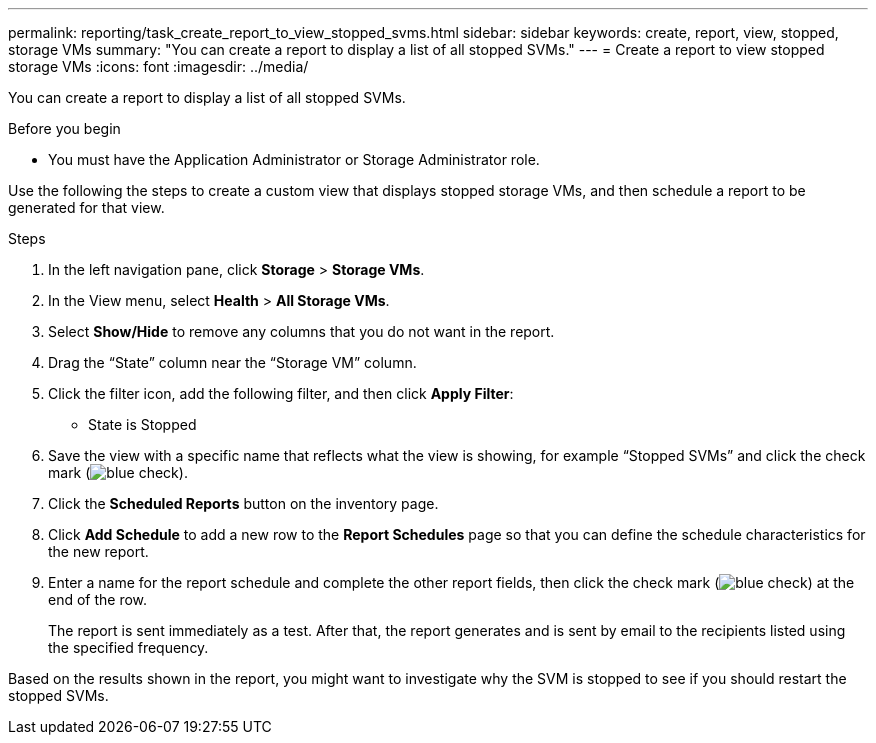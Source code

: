 ---
permalink: reporting/task_create_report_to_view_stopped_svms.html
sidebar: sidebar
keywords: create, report, view, stopped, storage VMs
summary: "You can create a report to display a list of all stopped SVMs."
---
= Create a report to view stopped storage VMs
:icons: font
:imagesdir: ../media/

[.lead]
You can create a report to display a list of all stopped SVMs.

.Before you begin

* You must have the Application Administrator or Storage Administrator role.

Use the following the steps to create a custom view that displays stopped storage VMs, and then schedule a report to be generated for that view.

.Steps

. In the left navigation pane, click *Storage* > *Storage VMs*.
. In the View menu, select *Health* > *All Storage VMs*.
. Select *Show/Hide* to remove any columns that you do not want in the report.
. Drag the "`State`" column near the "`Storage VM`" column.
. Click the filter icon, add the following filter, and then click *Apply Filter*:
 ** State is Stopped
. Save the view with a specific name that reflects what the view is showing, for example "`Stopped SVMs`" and click the check mark (image:../media/blue_check.gif[]).
. Click the *Scheduled Reports* button on the inventory page.
. Click *Add Schedule* to add a new row to the *Report Schedules* page so that you can define the schedule characteristics for the new report.
. Enter a name for the report schedule and complete the other report fields, then click the check mark (image:../media/blue_check.gif[]) at the end of the row.
+
The report is sent immediately as a test. After that, the report generates and is sent by email to the recipients listed using the specified frequency.

Based on the results shown in the report, you might want to investigate why the SVM is stopped to see if you should restart the stopped SVMs.
// 2025-6-11, OTHERDOC-133